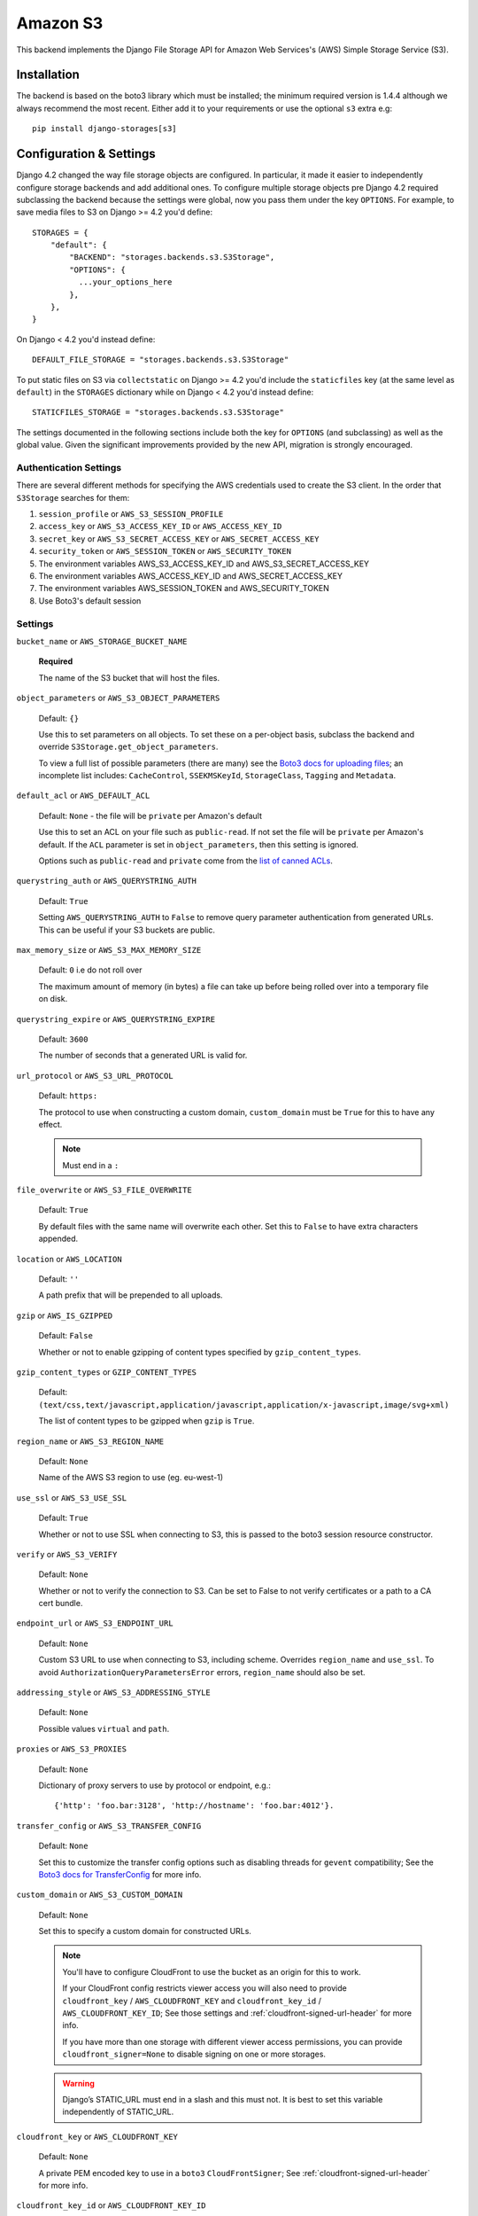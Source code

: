 Amazon S3
=========

This backend implements the Django File Storage API for Amazon Web Services's (AWS) Simple Storage Service (S3).

Installation
------------

The backend is based on the boto3 library which must be installed; the minimum required version is 1.4.4 although
we always recommend the most recent. Either add it to your requirements or use the optional ``s3`` extra e.g::

  pip install django-storages[s3]

Configuration & Settings
------------------------

Django 4.2 changed the way file storage objects are configured. In particular, it made it easier to independently configure
storage backends and add additional ones. To configure multiple storage objects pre Django 4.2 required subclassing the backend
because the settings were global, now you pass them under the key ``OPTIONS``. For example, to save media files to S3 on Django
>= 4.2 you'd define::


  STORAGES = {
      "default": {
          "BACKEND": "storages.backends.s3.S3Storage",
          "OPTIONS": {
            ...your_options_here
          },
      },
  }

On Django < 4.2 you'd instead define::

    DEFAULT_FILE_STORAGE = "storages.backends.s3.S3Storage"

To put static files on S3 via ``collectstatic`` on Django >= 4.2 you'd include the ``staticfiles`` key (at the same level as
``default``) in the ``STORAGES`` dictionary while on Django < 4.2 you'd instead define::

    STATICFILES_STORAGE = "storages.backends.s3.S3Storage"

The settings documented in the following sections include both the key for ``OPTIONS`` (and subclassing) as
well as the global value. Given the significant improvements provided by the new API, migration is strongly encouraged.

Authentication Settings
~~~~~~~~~~~~~~~~~~~~~~~

There are several different methods for specifying the AWS credentials used to create the S3 client.  In the order that ``S3Storage``
searches for them:

#. ``session_profile`` or ``AWS_S3_SESSION_PROFILE``
#. ``access_key`` or ``AWS_S3_ACCESS_KEY_ID`` or ``AWS_ACCESS_KEY_ID``
#. ``secret_key`` or ``AWS_S3_SECRET_ACCESS_KEY`` or ``AWS_SECRET_ACCESS_KEY``
#. ``security_token`` or ``AWS_SESSION_TOKEN`` or ``AWS_SECURITY_TOKEN``
#. The environment variables AWS_S3_ACCESS_KEY_ID and AWS_S3_SECRET_ACCESS_KEY
#. The environment variables AWS_ACCESS_KEY_ID and AWS_SECRET_ACCESS_KEY
#. The environment variables AWS_SESSION_TOKEN and AWS_SECURITY_TOKEN
#. Use Boto3's default session

Settings
~~~~~~~~

``bucket_name`` or ``AWS_STORAGE_BUCKET_NAME``

  **Required**

  The name of the S3 bucket that will host the files.

``object_parameters`` or ``AWS_S3_OBJECT_PARAMETERS``

  Default: ``{}``

  Use this to set parameters on all objects. To set these on a per-object
  basis, subclass the backend and override ``S3Storage.get_object_parameters``.

  To view a full list of possible parameters (there are many) see the `Boto3 docs for uploading files`_; an incomplete list includes: ``CacheControl``, ``SSEKMSKeyId``, ``StorageClass``, ``Tagging`` and ``Metadata``.

``default_acl`` or ``AWS_DEFAULT_ACL``

  Default: ``None`` - the file will be ``private`` per Amazon's default

  Use this to set an ACL on your file such as ``public-read``. If not set the file will be ``private`` per Amazon's default.
  If the ``ACL`` parameter is set in ``object_parameters``, then this setting is ignored.

  Options such as ``public-read`` and ``private`` come from the `list of canned ACLs`_.

``querystring_auth`` or ``AWS_QUERYSTRING_AUTH``

  Default: ``True``

  Setting ``AWS_QUERYSTRING_AUTH`` to ``False`` to remove query parameter
  authentication from generated URLs. This can be useful if your S3 buckets
  are public.

``max_memory_size`` or ``AWS_S3_MAX_MEMORY_SIZE``

  Default: ``0`` i.e do not roll over

  The maximum amount of memory (in bytes) a file can take up before being rolled over
  into a temporary file on disk.

``querystring_expire`` or ``AWS_QUERYSTRING_EXPIRE``

  Default: ``3600``

  The number of seconds that a generated URL is valid for.

``url_protocol`` or ``AWS_S3_URL_PROTOCOL``

  Default: ``https:``

  The protocol to use when constructing a custom domain, ``custom_domain`` must be ``True`` for this to have any effect.

  .. note::
    Must end in a ``:``

``file_overwrite`` or ``AWS_S3_FILE_OVERWRITE``

  Default: ``True``

  By default files with the same name will overwrite each other. Set this to ``False`` to have extra characters appended.

``location`` or ``AWS_LOCATION``

  Default: ``''``

  A path prefix that will be prepended to all uploads.

``gzip`` or ``AWS_IS_GZIPPED``

  Default: ``False``

  Whether or not to enable gzipping of content types specified by ``gzip_content_types``.

``gzip_content_types`` or ``GZIP_CONTENT_TYPES``

  Default: ``(text/css,text/javascript,application/javascript,application/x-javascript,image/svg+xml)``

  The list of content types to be gzipped when ``gzip`` is ``True``.

``region_name`` or ``AWS_S3_REGION_NAME``

  Default: ``None``

  Name of the AWS S3 region to use (eg. eu-west-1)

``use_ssl`` or ``AWS_S3_USE_SSL``

  Default: ``True``

  Whether or not to use SSL when connecting to S3, this is passed to the boto3 session resource constructor.

``verify`` or ``AWS_S3_VERIFY``

  Default: ``None``

  Whether or not to verify the connection to S3. Can be set to False to not verify certificates or a path to a CA cert bundle.

``endpoint_url`` or ``AWS_S3_ENDPOINT_URL``

  Default: ``None``

  Custom S3 URL to use when connecting to S3, including scheme. Overrides ``region_name`` and ``use_ssl``.
  To avoid ``AuthorizationQueryParametersError`` errors, ``region_name`` should also be set.

``addressing_style`` or ``AWS_S3_ADDRESSING_STYLE``

  Default: ``None``

  Possible values ``virtual`` and ``path``.

``proxies`` or ``AWS_S3_PROXIES``

  Default: ``None``

  Dictionary of proxy servers to use by protocol or endpoint, e.g.::

    {'http': 'foo.bar:3128', 'http://hostname': 'foo.bar:4012'}.

``transfer_config`` or ``AWS_S3_TRANSFER_CONFIG``

  Default: ``None``

  Set this to customize the transfer config options such as disabling threads for ``gevent`` compatibility;
  See the `Boto3 docs for TransferConfig`_ for more info.


``custom_domain`` or ``AWS_S3_CUSTOM_DOMAIN``

  Default: ``None``

  Set this to specify a custom domain for constructed URLs.

  .. note::
     You'll have to configure CloudFront to use the bucket as an origin for this to
     work.

     If your CloudFront config restricts viewer access you will also need to provide
     ``cloudfront_key`` / ``AWS_CLOUDFRONT_KEY`` and ``cloudfront_key_id`` /
     ``AWS_CLOUDFRONT_KEY_ID``; See those settings and
     :ref:`cloudfront-signed-url-header` for more info.

     If you have more than one storage with different viewer access permissions, you
     can provide ``cloudfront_signer=None`` to disable signing on one or more
     storages.

  .. warning::

    Django’s STATIC_URL must end in a slash and this must not. It is best to set this variable independently of STATIC_URL.

``cloudfront_key`` or ``AWS_CLOUDFRONT_KEY``

  Default: ``None``

  A private PEM encoded key to use in a ``boto3`` ``CloudFrontSigner``; See
  :ref:`cloudfront-signed-url-header` for more info.

``cloudfront_key_id`` or ``AWS_CLOUDFRONT_KEY_ID``

  Default: ``None``

  The AWS key ID for the private key provided with ``cloudfront_key`` /
  ``AWS_CLOUDFRONT_KEY``; See :ref:`cloudfront-signed-url-header` for more info.

``cloudfront_signer``

  Default: omitted

  By default the ``cloudfront_signer`` is generated based on the CloudFront key and ID
  provided. If both are provided URLs will be signed and will work for distributions
  with restricted viewer access, but if neither are provided then URLs will not be
  signed and will work for distributions with unrestricted viewer access.

  If you require a custom CloudFront signer you may pass a ``boto3``
  ``CloudFrontSigner`` instance that can sign URLs, and to disable signing you may pass
  ``None``.

``signature_version`` or ``AWS_S3_SIGNATURE_VERSION``

  Default: ``None``

  The default signature version is ``s3v4``. Set this to ``s3`` to use the legacy
  signing scheme (aka ``v2``). Note that only certain regions support that version.
  You can check to see if your region is one of them in the `S3 region list`_.

  .. warning::

    The signature versions are not backwards compatible so be careful about url endpoints if making this change
    for legacy projects.

``client_config`` or ``AWS_S3_CLIENT_CONFIG``

  Default: ``None``

  An instance of ``botocore.config.Config`` to do advanced configuration of the client such as
  ``max_pool_connections``. See all options in the `Botocore docs`_.

  .. note::

    Setting this overrides the settings for ``addressing_style``, ``signature_version`` and
    ``proxies``. Include them as arguments to your ``botocore.config.Config`` class if you need them.

``client_ttl`` or ``AWS_S3_CLIENT_TTL``

  Default: ``3600``

  The amount of seconds to store a boto3 client resource in an S3Storage instance's time-to-live cache.

  .. note::

    Long-lived boto3 clients have a known `memory leak`_, which is why the client is
    periodically recreated to avoid excessive memory consumption.

.. _AWS Signature Version 4: https://docs.aws.amazon.com/AmazonS3/latest/API/sigv4-query-string-auth.html
.. _S3 region list: https://docs.aws.amazon.com/general/latest/gr/s3.html#s3_region
.. _list of canned ACLs: https://docs.aws.amazon.com/AmazonS3/latest/dev/acl-overview.html#canned-acl
.. _Boto3 docs for uploading files: https://boto3.amazonaws.com/v1/documentation/api/latest/reference/services/s3.html#S3.Client.put_object
.. _Boto3 docs for TransferConfig: https://boto3.amazonaws.com/v1/documentation/api/latest/reference/customizations/s3.html#boto3.s3.transfer.TransferConfig
.. _ManifestStaticFilesStorage: https://docs.djangoproject.com/en/3.1/ref/contrib/staticfiles/#manifeststaticfilesstorage
.. _Botocore docs: https://botocore.amazonaws.com/v1/documentation/api/latest/reference/config.html#botocore.config.Config
.. _memory leak: https://github.com/boto/boto3/issues/1670

.. _cloudfront-signed-url-header:

CloudFront Signed URLs
----------------------

If you want to generate signed Cloudfront URLs, you can do so by following these steps:

#. Generate a CloudFront Key Pair as specified in the `AWS docs`_.
#. Add ``cloudfront_key`` and ``cloudfront_key_id`` as above with the generated settings
#. Install one of `cryptography`_ or `rsa`_
#. Set both ``cloudfront_key_id/AWS_CLOUDFRONT_KEY_ID`` and ``cloudfront_key/AWS_CLOUDFRONT_KEY``

django-storages will now generate `signed cloudfront urls`_.

.. _AWS docs: https://docs.aws.amazon.com/AmazonCloudFront/latest/DeveloperGuide/private-content-trusted-signers.html#private-content-creating-cloudfront-key-pairs-procedure
.. _signed cloudfront urls: https://docs.aws.amazon.com/AmazonCloudFront/latest/DeveloperGuide/private-content-signed-urls.html

.. _cryptography: https://pypi.org/project/cryptography/
.. _rsa: https://pypi.org/project/rsa/

IAM Policy
----------

The IAM policy definition needed for the most common use case is:

.. code-block:: json

    {
        "Version": "2012-10-17",
        "Statement": [
            {
                "Sid": "VisualEditor0",
                "Effect": "Allow",
                "Action": [
                    "s3:PutObject",
                    "s3:GetObjectAcl",
                    "s3:GetObject",
                    "s3:ListBucket",
                    "s3:DeleteObject",
                    "s3:PutObjectAcl"
                ],
                "Principal": {
                    "AWS": "arn:aws:iam::example-AWS-account-ID:user/example-user-name"
                },
                "Resource": [
                    "arn:aws:s3:::example-bucket-name/*",
                    "arn:aws:s3:::example-bucket-name"
                ]
            }
        ]
    }


For more information about Principal, please refer to `AWS JSON Policy Elements`_

.. _AWS JSON Policy Elements: https://docs.aws.amazon.com/IAM/latest/UserGuide/reference_policies_elements_principal.html
